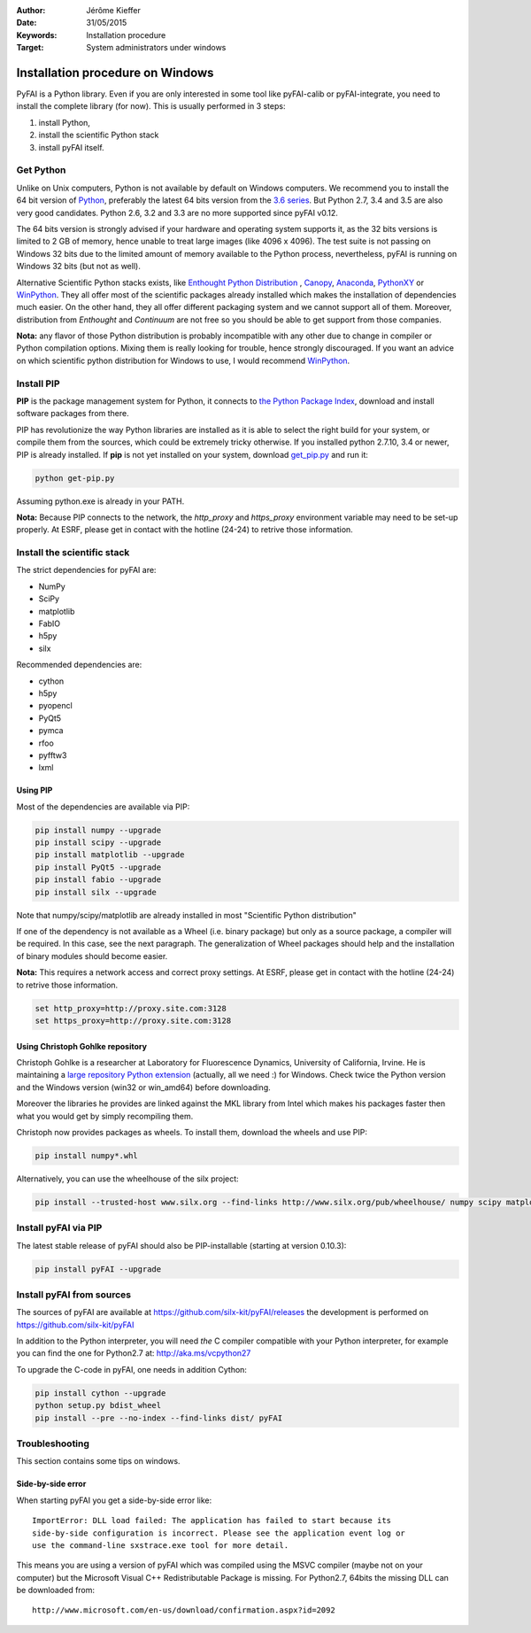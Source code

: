 :Author: Jérôme Kieffer
:Date: 31/05/2015
:Keywords: Installation procedure
:Target: System administrators under windows


Installation procedure on Windows
=================================

PyFAI is a Python library. Even if you are only interested in some tool like
pyFAI-calib or pyFAI-integrate, you need to install the complete library (for now).
This is usually performed in 3 steps:

#. install Python,
#. install the scientific Python stack
#. install pyFAI itself.

Get Python
----------

Unlike on Unix computers, Python is not available by default on Windows computers.
We recommend you to install the 64 bit version of `Python <http://python.org>`_,
preferably the latest 64 bits version from the
`3.6 series <https://www.python.org/downloads/release/python-3600/>`_.
But Python 2.7, 3.4 and 3.5 are also very good candidates.
Python 2.6, 3.2 and 3.3 are no more supported since pyFAI v0.12.

The 64 bits version is strongly advised if your hardware and operating system
supports it, as the 32 bits versions is
limited to 2 GB of memory, hence unable to treat large images (like 4096 x 4096).
The test suite is not passing on Windows 32 bits due to the limited amount of
memory available to the Python process,
nevertheless, pyFAI is running on Windows 32 bits (but not as well).

Alternative Scientific Python stacks exists, like
`Enthought Python Distribution <https://www.enthought.com/products/epd/>`_ ,
`Canopy <https://www.enthought.com/products/canopy/>`_,
`Anaconda <https://www.continuum.io/downloads>`_,
`PythonXY <https://python-xy.github.io/>`_ or
`WinPython <http://winpython.github.io/>`_.
They all offer most of the scientific packages already installed which makes
the installation of
dependencies much easier.
On the other hand, they all offer different packaging system and we cannot
support all of them.
Moreover, distribution from *Enthought* and *Continuum* are not free so you
should be able to get support from those companies.

**Nota:** any flavor of those Python distribution is probably incompatible with
any other due to change in compiler or Python compilation options.
Mixing them is really looking for trouble, hence strongly discouraged.
If you want an advice on which scientific python distribution for Windows to use,
I would recommend `WinPython <http://winpython.github.io/>`_.

Install PIP
-----------

**PIP** is the package management system for Python, it connects to
`the Python Package Index <http://pypi.python.org>`_,
download and install software packages from there.

PIP has revolutionize the way Python libraries are installed as it is able to
select the right build for your system, or compile them from the sources,
which could be extremely tricky otherwise.
If you installed python 2.7.10, 3.4 or newer, PIP is already installed.
If **pip** is not yet installed on your system, download
`get_pip.py <https://bootstrap.pypa.io/get-pip.py>`_ and run it:

.. code::

   python get-pip.py

Assuming python.exe is already in your PATH.

**Nota:**  Because PIP connects to the network, the *http_proxy* and *https_proxy*
environment variable may need to be set-up properly.
At ESRF, please get in contact with the hotline (24-24) to retrive those information.


Install the scientific stack
----------------------------

The strict dependencies for pyFAI are:

* NumPy
* SciPy
* matplotlib
* FabIO
* h5py
* silx

Recommended dependencies are:

* cython
* h5py
* pyopencl
* PyQt5
* pymca
* rfoo
* pyfftw3
* lxml

Using PIP
.........

Most of the dependencies are available via PIP:

.. code::

   pip install numpy --upgrade
   pip install scipy --upgrade
   pip install matplotlib --upgrade
   pip install PyQt5 --upgrade
   pip install fabio --upgrade
   pip install silx --upgrade

Note that numpy/scipy/matplotlib are already installed in most "Scientific Python distribution"

If one of the dependency is not available as a Wheel (i.e. binary package) but
only as a source package, a compiler will be required.
In this case, see the next paragraph.
The generalization of Wheel packages should help and the installation of binary
modules should become easier.

**Nota:** This requires a network access and correct proxy settings.
At ESRF, please get in contact with the hotline (24-24) to retrive those information.

.. code::

    set http_proxy=http://proxy.site.com:3128
    set https_proxy=http://proxy.site.com:3128


Using Christoph Gohlke repository
.................................

Christoph Gohlke is a researcher at Laboratory for Fluorescence Dynamics, University of California, Irvine.
He is maintaining a `large repository Python extension <http://www.lfd.uci.edu/~gohlke/pythonlibs/>`_ (actually, all we need :) for Windows.
Check twice the Python version and the Windows version (win32 or win_amd64) before downloading.

Moreover the libraries he provides are linked against the MKL library from Intel which
makes his packages faster then what you would get by simply recompiling them.

Christoph now provides packages as wheels.
To install them, download the wheels and use PIP:

.. code::

    pip install numpy*.whl

Alternatively, you can use the wheelhouse of the silx project:

.. code::

   pip install --trusted-host www.silx.org --find-links http://www.silx.org/pub/wheelhouse/ numpy scipy matplotlib fabio PyQt5

Install pyFAI via PIP
---------------------

The latest stable release of pyFAI should also be PIP-installable (starting at version 0.10.3):

.. code::

   pip install pyFAI --upgrade



Install pyFAI from sources
--------------------------

The sources of pyFAI are available at https://github.com/silx-kit/pyFAI/releases
the development is performed on https://github.com/silx-kit/pyFAI

In addition to the Python interpreter, you will need *the* C compiler compatible
with your Python interpreter, for example you can find the one for Python2.7 at:
http://aka.ms/vcpython27

To upgrade the C-code in pyFAI, one needs in addition Cython:

.. code::

   pip install cython --upgrade
   python setup.py bdist_wheel
   pip install --pre --no-index --find-links dist/ pyFAI

Troubleshooting
---------------

This section contains some tips on windows.

Side-by-side error
..................
When starting pyFAI you get a side-by-side error like::

    ImportError: DLL load failed: The application has failed to start because its
    side-by-side configuration is incorrect. Please see the application event log or
    use the command-line sxstrace.exe tool for more detail.

This means you are using a version of pyFAI which was compiled using the MSVC compiler
(maybe not on your computer) but the Microsoft Visual C++ Redistributable Package is missing.
For Python2.7, 64bits the missing DLL can be downloaded from::

    http://www.microsoft.com/en-us/download/confirmation.aspx?id=2092
